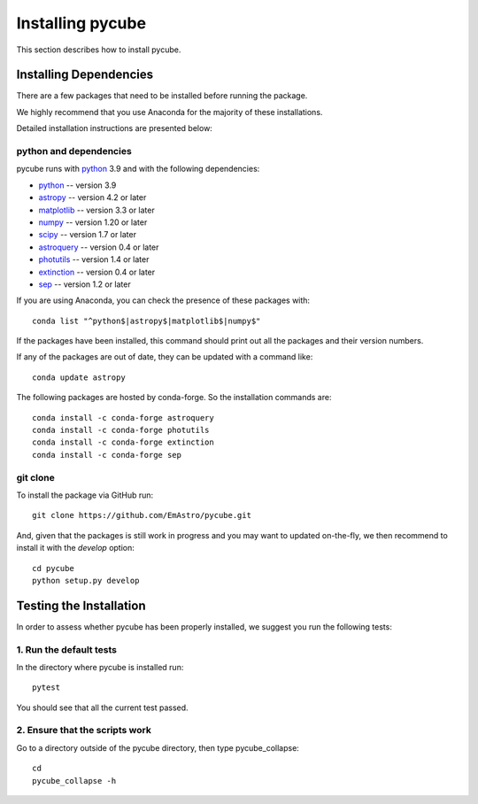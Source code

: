 =================
Installing pycube
=================

This section describes how to install pycube.

Installing Dependencies
=======================

There are a few packages that need to be installed before running the package.

We highly recommend that you use Anaconda for the majority of these installations.

Detailed installation instructions are presented below:

python and dependencies
-----------------------

pycube runs with `python <http://www.python.org/>`_ 3.9 and with the following dependencies:

* `python <http://www.python.org/>`_ -- version 3.9
* `astropy <https://www.astropy.org/>`_ -- version 4.2 or later
* `matplotlib <https://matplotlib.org/>`_ -- version 3.3 or later
* `numpy <http://www.numpy.org/>`_ -- version 1.20 or later
* `scipy <https://docs.scipy.org/doc/>`_ -- version 1.7 or later
* `astroquery <https://astroquery.readthedocs.io/en/latest/>`_ -- version 0.4 or later
* `photutils <https://photutils.readthedocs.io/en/stable/>`_ -- version 1.4 or later
* `extinction <https://extinction.readthedocs.io/en/latest/>`_ -- version 0.4 or later
* `sep <https://sep.readthedocs.io/en/v1.1.x/>`_ -- version 1.2 or later

If you are using Anaconda, you can check the presence of these packages with::

    conda list "^python$|astropy$|matplotlib$|numpy$"

If the packages have been installed, this command should print out all the packages and their version numbers.

If any of the packages are out of date, they can be updated with a command like::

    conda update astropy

The following packages are hosted by conda-forge. So the installation commands are::

    conda install -c conda-forge astroquery
    conda install -c conda-forge photutils
    conda install -c conda-forge extinction
    conda install -c conda-forge sep

git clone
---------

To install the package via GitHub run::

    git clone https://github.com/EmAstro/pycube.git

And, given that the packages is still work in progress and you may want to updated on-the-fly, we then recommend to install it with the `develop` option::

    cd pycube
    python setup.py develop

Testing the Installation
========================

In order to assess whether pycube has been properly installed, we suggest you run the following tests:

1. Run the default tests
------------------------

In the directory where pycube is installed run::

    pytest

You should see that all the current test passed.

2. Ensure that the scripts work
-------------------------------

Go to a directory outside of the pycube directory, then type pycube_collapse::

    cd
    pycube_collapse -h

